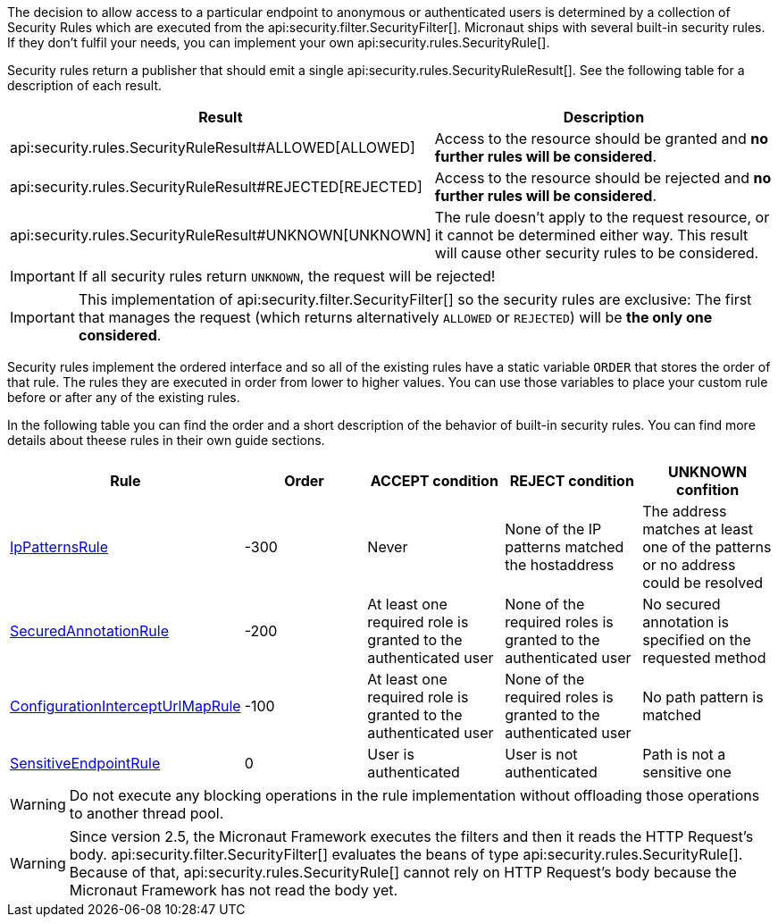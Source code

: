 The decision to allow access to a particular endpoint to anonymous or authenticated users is determined by a collection of
Security Rules which are executed from the api:security.filter.SecurityFilter[]. Micronaut ships with several built-in security rules. If they don't fulfil your needs,
you can implement your own api:security.rules.SecurityRule[].

Security rules return a publisher that should emit a single api:security.rules.SecurityRuleResult[]. See the following table for a description of each result.

|===
|Result |Description

|api:security.rules.SecurityRuleResult#ALLOWED[ALLOWED]
|Access to the resource should be granted and *no further rules will be considered*.

|api:security.rules.SecurityRuleResult#REJECTED[REJECTED]
|Access to the resource should be rejected and *no further rules will be considered*.

|api:security.rules.SecurityRuleResult#UNKNOWN[UNKNOWN]
|The rule doesn't apply to the request resource, or it cannot be determined either way. This result will cause other security rules to be considered.
|===

IMPORTANT: If all security rules return `UNKNOWN`, the request will be rejected!

IMPORTANT: This implementation of api:security.filter.SecurityFilter[] so the security rules are exclusive: The first that manages the request (which returns alternatively `ALLOWED` or `REJECTED`) will be *the only one considered*.

Security rules implement the ordered interface and so all of the existing rules have a static variable `ORDER` that stores the order of that rule. The rules they are executed in order from lower to higher values. You can use those variables to place your custom rule before or after any of the existing rules.

In the following table you can find the order and a short description of the behavior of built-in security rules. You can find more details about theese rules in their own guide sections.

|===
|Rule |Order |ACCEPT condition |REJECT condition |UNKNOWN confition

|<<ipPattern, IpPatternsRule>> |-300 |Never |None of the IP patterns matched the hostaddress |The address matches at least one of the patterns or no address could be resolved

|<<secured, SecuredAnnotationRule>> |-200 |At least one required role is granted to the authenticated user |None of the required roles is granted to the authenticated user |No secured annotation is specified on the requested method

|<<interceptUrlMap, ConfigurationInterceptUrlMapRule>> |-100 |At least one required role is granted to the authenticated user |None of the required roles is granted to the authenticated user |No path pattern is matched

|<<builtInEndpointsAccess, SensitiveEndpointRule>> |0 |User is authenticated |User is not authenticated |Path is not a sensitive one
|===

WARNING: Do not execute any blocking operations in the rule implementation without offloading those operations to another thread pool.

WARNING: Since version 2.5, the Micronaut Framework executes the filters and then it reads the HTTP Request's body.
api:security.filter.SecurityFilter[] evaluates the beans of type api:security.rules.SecurityRule[].
Because of that, api:security.rules.SecurityRule[] cannot rely on HTTP Request's body because the Micronaut Framework has not read the body yet.

